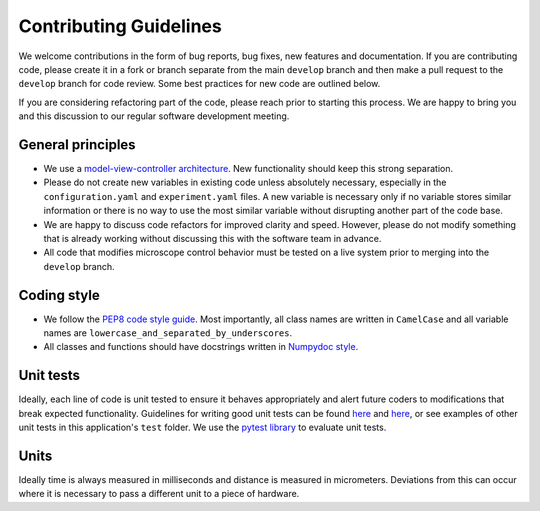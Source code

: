 Contributing Guidelines
=======================

We welcome contributions in the form of bug reports, bug fixes, new features 
and documentation. If you are contributing code, please create it in a fork or
branch separate from the main ``develop`` branch and then make a pull request 
to the ``develop`` branch for code review. Some best practices for new code are 
outlined below.

If you are considering refactoring part of the code, please reach prior to
starting this process. We are happy to bring you and this discussion to our
regular software development meeting.

General principles
------------------
- We use a `model-view-controller architecture <https://en.wikipedia.org/wiki/Model%E2%80%93view%E2%80%93controller>`_. 
  New functionality should keep this strong separation.
- Please do not create new variables in existing code unless absolutely 
  necessary, especially in the ``configuration.yaml`` and ``experiment.yaml`` 
  files. A new variable is necessary only if no variable stores similar 
  information or there is no way to use the most similar variable without 
  disrupting another part of the code base.
- We are happy to discuss code refactors for improved clarity and speed. 
  However, please do not modify something that is already working without 
  discussing this with the software team in advance.
- All code that modifies microscope control behavior must be tested on a live
  system prior to merging into the ``develop`` branch.

Coding style
--------------

- We follow the `PEP8 code style guide <https://peps.python.org/pep-0008/>`_.
  Most importantly, all class names are written in ``CamelCase`` and all
  variable names are ``lowercase_and_separated_by_underscores``.
- All classes and functions should have docstrings written in 
  `Numpydoc style <https://numpydoc.readthedocs.io/en/latest/format.html>`_.

Unit tests
----------
Ideally, each line of code is unit tested to ensure it behaves appropriately
and alert future coders to modifications that break expected functionality.
Guidelines for writing good unit tests can be found `here <https://stackoverflow.com/questions/61400/what-makes-a-good-unit-test>`_
and `here <https://medium.com/chris-nielsen/so-whats-a-good-unit-test-look-like-71f750333ac0>`_,
or see examples of other unit tests in this application's ``test`` folder. We 
use the `pytest library <https://docs.pytest.org/en/7.2.x/>`_ to evaluate unit 
tests.

Units
-----

Ideally time is always measured in milliseconds and distance is measured in micrometers. Deviations from this can occur where it is necessary to pass a different unit to a piece of hardware.
